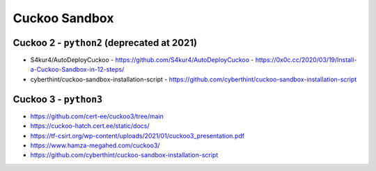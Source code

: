 ==============
Cuckoo Sandbox
==============

Cuckoo 2 - ``python2`` (deprecated at 2021)
===========================================
- S4kur4/AutoDeployCuckoo
  - https://github.com/S4kur4/AutoDeployCuckoo
  - https://0x0c.cc/2020/03/19/Install-a-Cuckoo-Sandbox-in-12-steps/

- cyberthint/cuckoo-sandbox-installation-script
  - https://github.com/cyberthint/cuckoo-sandbox-installation-script

Cuckoo 3 - ``python3`` 
======================

- https://github.com/cert-ee/cuckoo3/tree/main
- https://cuckoo-hatch.cert.ee/static/docs/
- https://tf-csirt.org/wp-content/uploads/2021/01/cuckoo3_presentation.pdf
- https://www.hamza-megahed.com/cuckoo3/
- https://github.com/cyberthint/cuckoo-sandbox-installation-script